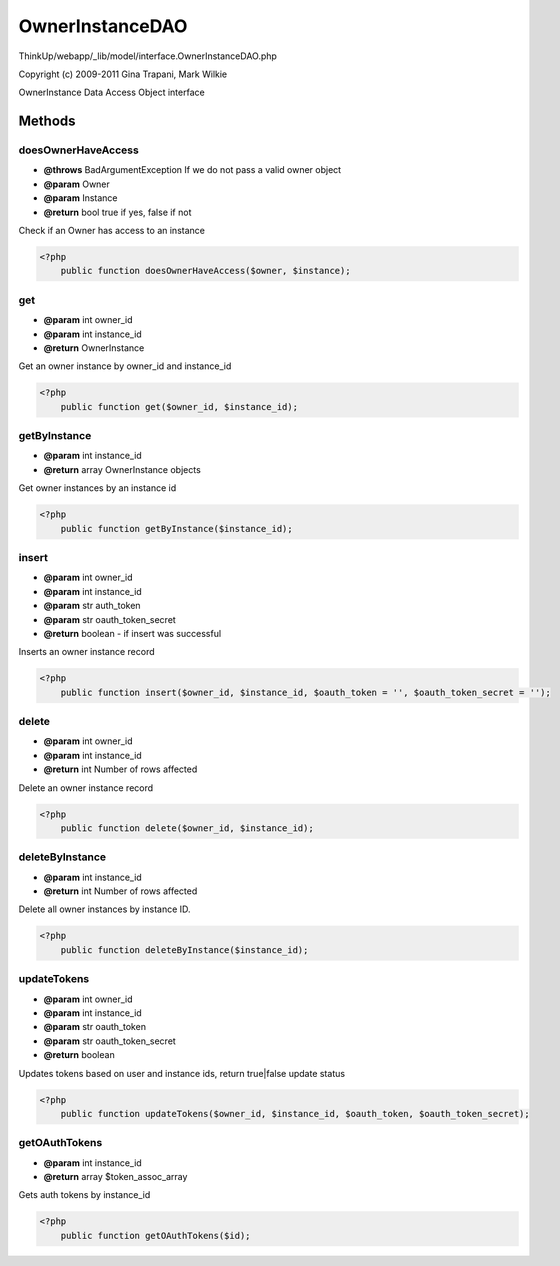 OwnerInstanceDAO
================

ThinkUp/webapp/_lib/model/interface.OwnerInstanceDAO.php

Copyright (c) 2009-2011 Gina Trapani, Mark Wilkie

OwnerInstance Data Access Object interface



Methods
-------

doesOwnerHaveAccess
~~~~~~~~~~~~~~~~~~~
* **@throws** BadArgumentException If we do not pass a valid owner object
* **@param** Owner
* **@param** Instance
* **@return** bool true if yes, false if not


Check if an Owner has access to an instance

.. code-block:: php5

    <?php
        public function doesOwnerHaveAccess($owner, $instance);


get
~~~
* **@param** int owner_id
* **@param** int instance_id
* **@return** OwnerInstance


Get an owner instance by owner_id and instance_id

.. code-block:: php5

    <?php
        public function get($owner_id, $instance_id);


getByInstance
~~~~~~~~~~~~~
* **@param** int instance_id
* **@return** array OwnerInstance objects


Get owner instances by an instance id

.. code-block:: php5

    <?php
        public function getByInstance($instance_id);


insert
~~~~~~
* **@param** int owner_id
* **@param** int instance_id
* **@param** str auth_token
* **@param** str oauth_token_secret
* **@return** boolean - if insert was successful


Inserts an owner instance record

.. code-block:: php5

    <?php
        public function insert($owner_id, $instance_id, $oauth_token = '', $oauth_token_secret = '');


delete
~~~~~~
* **@param** int owner_id
* **@param** int instance_id
* **@return** int Number of rows affected


Delete an owner instance record

.. code-block:: php5

    <?php
        public function delete($owner_id, $instance_id);


deleteByInstance
~~~~~~~~~~~~~~~~
* **@param** int instance_id
* **@return** int Number of rows affected


Delete all owner instances by instance ID.

.. code-block:: php5

    <?php
        public function deleteByInstance($instance_id);


updateTokens
~~~~~~~~~~~~
* **@param** int owner_id
* **@param** int instance_id
* **@param** str oauth_token
* **@param** str oauth_token_secret
* **@return** boolean


Updates tokens based on user and instance ids, return true|false  update status

.. code-block:: php5

    <?php
        public function updateTokens($owner_id, $instance_id, $oauth_token, $oauth_token_secret);


getOAuthTokens
~~~~~~~~~~~~~~
* **@param** int instance_id
* **@return** array $token_assoc_array


Gets auth tokens by instance_id

.. code-block:: php5

    <?php
        public function getOAuthTokens($id);




